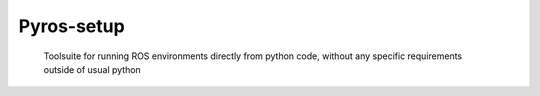 Pyros-setup
=====


  Toolsuite for running ROS environments directly from python code, without any specific requirements outside of usual python

